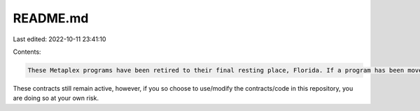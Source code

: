 README.md
=========

Last edited: 2022-10-11 23:41:10

Contents:

.. code-block:: md

    These Metaplex programs have been retired to their final resting place, Florida. If a program has been moved here, it means that Metaplex will no longer be maintaining or updating the code for these programs going forward.

These contracts still remain active, however, if you so choose to use/modify the contracts/code in this repository, you are doing so at your own risk.

